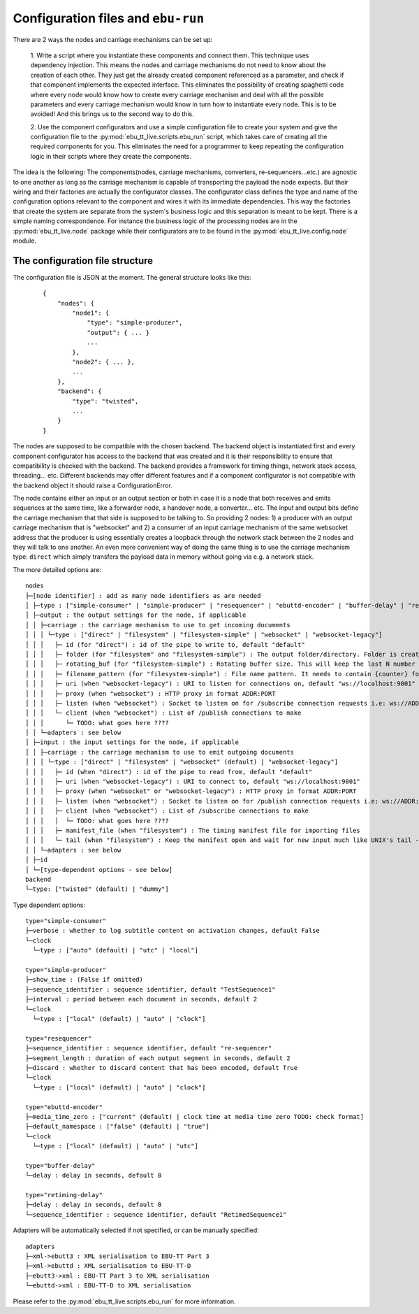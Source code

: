 Configuration files and ``ebu-run``
===================================

There are 2 ways the nodes and carriage mechanisms can be set up:

    1. Write a script where you instantiate these components and connect them. This technique uses
    dependency injection. This means the nodes and carriage mechanisms do not need to know about the creation of
    each other. They just get the already created component referenced as a parameter, and check if that component
    implements the expected interface. This eliminates the possibility of creating spaghetti code where every node would know
    how to create every carriage mechanism and deal with all the possible parameters and every carriage mechanism would know
    in turn how to instantiate every node. This is to be avoided! And this brings us to the second way to do this.

    2. Use the component configurators and use a simple configuration file to create your system and give the
    configuration file to the :py:mod:`ebu_tt_live.scripts.ebu_run` script, which takes care of creating all the
    required components for you. This eliminates the need for a programmer to keep repeating the configuration logic
    in their scripts where they create the components.

The idea is the following: The components(nodes, carriage mechanisms, converters, re-sequencers...etc.) are agnostic
to one another as long as the carriage mechanism is capable of transporting the payload the node expects. But their
wiring and their factories are actually the configurator classes. The configurator class defines the type and
name of the configuration options relevant to the component and wires it with its immediate dependencies. This
way the factories that create the system are separate from the system's business logic and this separation is
meant to be kept. There is a simple naming correspondence. For instance the business logic of the processing
nodes are in the :py:mod:`ebu_tt_live.node` package while their configurators are to be found in the
:py:mod:`ebu_tt_live.config.node` module.

The configuration file structure
--------------------------------

The configuration file is JSON at the moment. The general structure looks like this:

    ::

        {
            "nodes": {
                "node1": {
                    "type": "simple-producer",
                    "output": { ... }
                    ...
                },
                "node2": { ... },
                ...
            },
            "backend": {
                "type": "twisted",
                ...
            }
        }

The nodes are supposed to be compatible with the chosen backend. The backend object is instantiated first and
every component configurator has access to the backend that was created and it is their responsibility to
ensure that compatibility is checked with the backend. The backend provides a framework for
timing things, network stack access, threading... etc. Different backends may offer different features and if
a component configurator is not compatible with the backend object it should raise a ConfigurationError.

The node contains either an input or an output section or both in case it is a node that both receives and emits
sequences at the same time, like a forwarder node, a handover node, a converter... etc. The input and output bits
define the carriage mechanism that that side is supposed to be talking to. So providing 2 nodes: 1) a producer with
an output carriage mechanism that is "websocket" and 2) a consumer of an input carriage mechanism of the same websocket
address that the producer is using essentially creates a loopback through the network stack between the 2 nodes
and they will talk to one another. An even more convenient way of doing the same thing is to use
the carriage mechanism type: ``direct`` which simply transfers the payload data in memory without going via e.g. a network stack.

The more detailed options are: ::

    nodes
    ├─[node identifier] : add as many node identifiers as are needed
    │ ├─type : ["simple-consumer" | "simple-producer" | "resequencer" | "ebuttd-encoder" | "buffer-delay" | "retiming-delay"]
    │ ├─output : the output settings for the node, if applicable
    │ │ ├─carriage : the carriage mechanism to use to get incoming documents
    │ │ │ └─type : ["direct" | "filesystem" | "filesystem-simple" | "websocket" | "websocket-legacy"]
    │ │ │   ├─ id (for "direct") : id of the pipe to write to, default "default"
    │ │ │   ├─ folder (for "filesystem" and "filesystem-simple") : The output folder/directory. Folder is created if it does not exist. Existing files are overwritten, default "./export"
    │ │ │   ├─ rotating_buf (for "filesystem-simple") : Rotating buffer size. This will keep the last N number of files created in the folder., default 0
    │ │ │   ├─ filename_pattern (for "filesystem-simple") : File name pattern. It needs to contain {counter} format parameter, default "export-{counter}.xml"
    │ │ │   ├─ uri (when "websocket-legacy") : URI to listen for connections on, default "ws://localhost:9001"
    │ │ │   ├─ proxy (when "websocket") : HTTP proxy in format ADDR:PORT
    │ │ │   ├─ listen (when "websocket") : Socket to listen on for /subscribe connection requests i.e: ws://ADDR:PORT, default "ws://localhost:9001"
    │ │ │   └─ client (when "websocket") : List of /publish connections to make
    │ │ │      └─ TODO: what goes here ????
    │ │ └─adapters : see below
    │ ├─input : the input settings for the node, if applicable
    │ │ ├─carriage : the carriage mechanism to use to emit outgoing documents
    │ │ │ └─type : ["direct" | "filesystem" | "websocket" (default) | "websocket-legacy"]
    │ │ │   ├─ id (when "direct") : id of the pipe to read from, default "default"
    │ │ │   ├─ uri (when "websocket-legacy") : URI to connect to, default "ws://localhost:9001"
    │ │ │   ├─ proxy (when "websocket" or "websocket-legacy") : HTTP proxy in format ADDR:PORT
    │ │ │   ├─ listen (when "websocket") : Socket to listen on for /publish connection requests i.e: ws://ADDR:PORT, default "ws://localhost:9001"
    │ │ │   ├─ client (when "websocket") : List of /subscribe connections to make
    │ │ │   │  └─ TODO: what goes here ????
    │ │ │   ├─ manifest_file (when "filesystem") : The timing manifest file for importing files
    │ │ │   └─ tail (when "filesystem") : Keep the manifest open and wait for new input much like UNIX's tail -f command
    │ │ └─adapters : see below
    │ ├─id
    │ └─[type-dependent options - see below]
    backend
    └─type: ["twisted" (default) | "dummy"]    

Type dependent options: ::

   type="simple-consumer"
   ├─verbose : whether to log subtitle content on activation changes, default False
   └─clock
     └─type : ["auto" (default) | "utc" | "local"]

   type="simple-producer"
   ├─show_time : (False if omitted)
   ├─sequence_identifier : sequence identifier, default "TestSequence1"
   ├─interval : period between each document in seconds, default 2
   └─clock
     └─type : ["local" (default) | "auto" | "clock"]

   type="resequencer"
   ├─sequence_identifier : sequence identifier, default "re-sequencer"
   ├─segment_length : duration of each output segment in seconds, default 2
   ├─discard : whether to discard content that has been encoded, default True
   └─clock
     └─type : ["local" (default) | "auto" | "clock"]

   type="ebuttd-encoder"
   ├─media_time_zero : ["current" (default) | clock time at media time zero TODO: check format]
   ├─default_namespace : ["false" (default) | "true"]
   └─clock
     └─type : ["local" (default) | "auto" | "utc"]

   type="buffer-delay"
   └─delay : delay in seconds, default 0

   type="retiming-delay"
   ├─delay : delay in seconds, default 0
   └─sequence_identifier : sequence identifier, default "RetimedSequence1"

Adapters will be automatically selected if not specified, or can be manually specified: ::

    adapters
    ├─xml->ebutt3 : XML serialisation to EBU-TT Part 3
    ├─xml->ebuttd : XML serialisation to EBU-TT-D
    ├─ebutt3->xml : EBU-TT Part 3 to XML serialisation
    └─ebuttd->xml : EBU-TT-D to XML serialisation

Please refer to the :py:mod:`ebu_tt_live.scripts.ebu_run` for more information.
